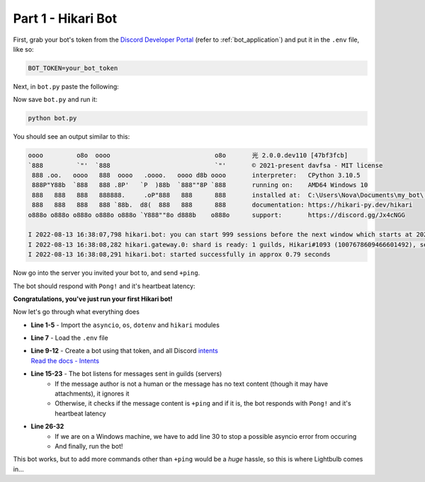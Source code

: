 Part 1 - Hikari Bot
===================

First, grab your bot's token from the `Discord Developer Portal <https://discord.com/developers/applications>`_
(refer to :ref:`bot_application`) and put it in the ``.env`` file, like so:

.. code-block:: bash

    BOT_TOKEN=your_bot_token


Next, in ``bot.py`` paste the following:

.. code-block:: python
    :linenos:

    import asyncio
    import os

    import dotenv
    import hikari

    dotenv.load_dotenv()

    bot = hikari.GatewayBot(
        os.environ["BOT_TOKEN"],
        intents=hikari.Intents.ALL,
    )


    @bot.listen()
    async def on_message_create(event: hikari.GuildMessageCreateEvent) -> None:
        if not event.is_human or not event.content:
            return

        if event.content.strip() == "+ping":
            await event.message.respond(
                f"Pong! Latency: {bot.heartbeat_latency*1000:.2f}ms"
            )


    if __name__ == "__main__":
        if os.name == "nt":
            # we are running on a Windows machine, and we have to add this so
            # the code doesn't error :< (it most likely will error without this)
            asyncio.set_event_loop_policy(asyncio.WindowsSelectorEventLoopPolicy())

        bot.run()

Now save ``bot.py`` and run it:

.. code-block:: bash

    python bot.py

You should see an output similar to this:

.. _Hikari Output:

.. code-block::

    oooo         o8o  oooo                            o8o       光 2.0.0.dev110 [47bf3fcb]
    `888         `"'  `888                            `"'       © 2021-present davfsa - MIT license
     888 .oo.   oooo   888  oooo   .oooo.   oooo d8b oooo       interpreter:   CPython 3.10.5
     888P"Y88b  `888   888 .8P'   `P  )88b  `888""8P `888       running on:    AMD64 Windows 10
     888   888   888   888888.     .oP"888   888      888       installed at:  C:\Users\Nova\Documents\my_bot\.venv\lib\site-packages\hikari
     888   888   888   888 `88b.  d8(  888   888      888       documentation: https://hikari-py.dev/hikari
    o888o o888o o888o o888o o888o `Y888""8o d888b    o888o      support:       https://discord.gg/Jx4cNGG

    I 2022-08-13 16:38:07,798 hikari.bot: you can start 999 sessions before the next window which starts at 2022-08-13 17:38:11.748231+00:00; planning to start 1 session...
    I 2022-08-13 16:38:08,282 hikari.gateway.0: shard is ready: 1 guilds, Hikari#1093 (1007678609466601492), session '1868778c46c81d612853915354a51f37' on v8 gateway
    I 2022-08-13 16:38:08,291 hikari.bot: started successfully in approx 0.79 seconds

Now go into the server you invited your bot to, and send ``+ping``.

The bot should respond with ``Pong!`` and it's heartbeat latency:

.. image:: ../_static/ping_1.png

**Congratulations, you've just run your first Hikari bot!**

Now let's go through what everything does

- **Line 1-5** - Import the ``asyncio``, ``os``, ``dotenv`` and ``hikari`` modules
- **Line 7** - Load the ``.env`` file
- | **Line 9-12** - Create a bot using that token, and all Discord `intents <https://discord.com/developers/docs/topics/gateway#gateway-intents>`_
  | `Read the docs - Intents <https://hikari-lightbulb.readthedocs.io/en/latest/hikari_basics/intents.html>`_
- **Line 15-23** - The bot listens for messages sent in guilds (servers)
    - If the message author is not a human or the message has no text content (though it may have attachments), it ignores it
    - Otherwise, it checks if the message content is ``+ping`` and if it is, the bot responds with ``Pong!`` and it's heartbeat latency
- **Line 26-32**
    - If we are on a Windows machine, we have to add line 30 to stop a possible asyncio error from occuring
    - And finally, run the bot!

This bot works, but to add more commands other than ``+ping`` would be a *huge* hassle, so this is where Lightbulb comes in...